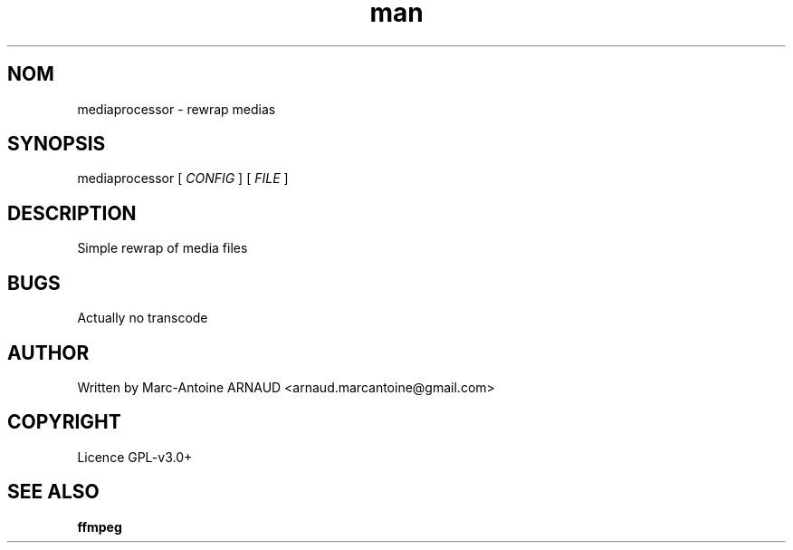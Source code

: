 .\" Manpage for mediaprocessor.
.\" Contact arnaud.marcantoine@gmail.com to correct errors or typos.
.TH man 1 "21 May 2014" "1.0" "mediaprocessor man page"
.SH NOM
mediaprocessor - rewrap medias
.SH SYNOPSIS
mediaprocessor [
.I CONFIG
] [
.I FILE
]
.SH DESCRIPTION
Simple rewrap of media files
.SH BUGS
Actually no transcode
.SH AUTHOR
Written by Marc-Antoine ARNAUD <arnaud.marcantoine@gmail.com>
.SH COPYRIGHT
Licence GPL-v3.0+
.SH SEE ALSO
.B ffmpeg

